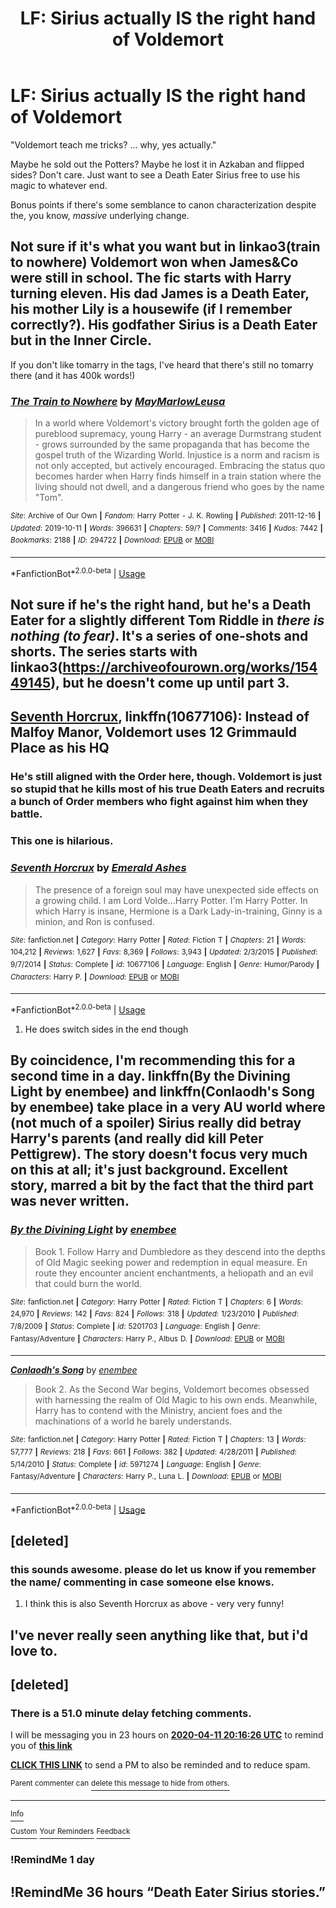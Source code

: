 #+TITLE: LF: Sirius actually IS the right hand of Voldemort

* LF: Sirius actually IS the right hand of Voldemort
:PROPERTIES:
:Author: darlingdaaaarling
:Score: 65
:DateUnix: 1586548704.0
:DateShort: 2020-Apr-11
:FlairText: Request
:END:
"Voldemort teach me tricks? ... why, yes actually."

Maybe he sold out the Potters? Maybe he lost it in Azkaban and flipped sides? Don't care. Just want to see a Death Eater Sirius free to use his magic to whatever end.

Bonus points if there's some semblance to canon characterization despite the, you know, /massive/ underlying change.


** Not sure if it's what you want but in linkao3(train to nowhere) Voldemort won when James&Co were still in school. The fic starts with Harry turning eleven. His dad James is a Death Eater, his mother Lily is a housewife (if I remember correctly?). His godfather Sirius is a Death Eater but in the Inner Circle.

If you don't like tomarry in the tags, I've heard that there's still no tomarry there (and it has 400k words!)
:PROPERTIES:
:Author: Sharedo
:Score: 19
:DateUnix: 1586551724.0
:DateShort: 2020-Apr-11
:END:

*** [[https://archiveofourown.org/works/294722][*/The Train to Nowhere/*]] by [[https://www.archiveofourown.org/users/MayMarlow/pseuds/MayMarlow/users/Leusa/pseuds/Leusa][/MayMarlowLeusa/]]

#+begin_quote
  In a world where Voldemort's victory brought forth the golden age of pureblood supremacy, young Harry - an average Durmstrang student - grows surrounded by the same propaganda that has become the gospel truth of the Wizarding World. Injustice is a norm and racism is not only accepted, but actively encouraged. Embracing the status quo becomes harder when Harry finds himself in a train station where the living should not dwell, and a dangerous friend who goes by the name "Tom".
#+end_quote

^{/Site/:} ^{Archive} ^{of} ^{Our} ^{Own} ^{*|*} ^{/Fandom/:} ^{Harry} ^{Potter} ^{-} ^{J.} ^{K.} ^{Rowling} ^{*|*} ^{/Published/:} ^{2011-12-16} ^{*|*} ^{/Updated/:} ^{2019-10-11} ^{*|*} ^{/Words/:} ^{396631} ^{*|*} ^{/Chapters/:} ^{59/?} ^{*|*} ^{/Comments/:} ^{3416} ^{*|*} ^{/Kudos/:} ^{7442} ^{*|*} ^{/Bookmarks/:} ^{2188} ^{*|*} ^{/ID/:} ^{294722} ^{*|*} ^{/Download/:} ^{[[https://archiveofourown.org/downloads/294722/The%20Train%20to%20Nowhere.epub?updated_at=1584740014][EPUB]]} ^{or} ^{[[https://archiveofourown.org/downloads/294722/The%20Train%20to%20Nowhere.mobi?updated_at=1584740014][MOBI]]}

--------------

*FanfictionBot*^{2.0.0-beta} | [[https://github.com/tusing/reddit-ffn-bot/wiki/Usage][Usage]]
:PROPERTIES:
:Author: FanfictionBot
:Score: 2
:DateUnix: 1586551748.0
:DateShort: 2020-Apr-11
:END:


** Not sure if he's the right hand, but he's a Death Eater for a slightly different Tom Riddle in /there is nothing (to fear)/. It's a series of one-shots and shorts. The series starts with linkao3([[https://archiveofourown.org/works/15449145]]), but he doesn't come up until part 3.
:PROPERTIES:
:Author: Efficient_Assistant
:Score: 4
:DateUnix: 1586572211.0
:DateShort: 2020-Apr-11
:END:


** [[https://www.fanfiction.net/s/10677106/1/][Seventh Horcrux]], linkffn(10677106): Instead of Malfoy Manor, Voldemort uses 12 Grimmauld Place as his HQ
:PROPERTIES:
:Author: InquisitorCOC
:Score: 12
:DateUnix: 1586551347.0
:DateShort: 2020-Apr-11
:END:

*** He's still aligned with the Order here, though. Voldemort is just so stupid that he kills most of his true Death Eaters and recruits a bunch of Order members who fight against him when they battle.
:PROPERTIES:
:Author: Lightwavers
:Score: 25
:DateUnix: 1586551605.0
:DateShort: 2020-Apr-11
:END:


*** This one is hilarious.
:PROPERTIES:
:Author: ElphabaTheGood
:Score: 13
:DateUnix: 1586552011.0
:DateShort: 2020-Apr-11
:END:


*** [[https://www.fanfiction.net/s/10677106/1/][*/Seventh Horcrux/*]] by [[https://www.fanfiction.net/u/4112736/Emerald-Ashes][/Emerald Ashes/]]

#+begin_quote
  The presence of a foreign soul may have unexpected side effects on a growing child. I am Lord Volde...Harry Potter. I'm Harry Potter. In which Harry is insane, Hermione is a Dark Lady-in-training, Ginny is a minion, and Ron is confused.
#+end_quote

^{/Site/:} ^{fanfiction.net} ^{*|*} ^{/Category/:} ^{Harry} ^{Potter} ^{*|*} ^{/Rated/:} ^{Fiction} ^{T} ^{*|*} ^{/Chapters/:} ^{21} ^{*|*} ^{/Words/:} ^{104,212} ^{*|*} ^{/Reviews/:} ^{1,627} ^{*|*} ^{/Favs/:} ^{8,369} ^{*|*} ^{/Follows/:} ^{3,943} ^{*|*} ^{/Updated/:} ^{2/3/2015} ^{*|*} ^{/Published/:} ^{9/7/2014} ^{*|*} ^{/Status/:} ^{Complete} ^{*|*} ^{/id/:} ^{10677106} ^{*|*} ^{/Language/:} ^{English} ^{*|*} ^{/Genre/:} ^{Humor/Parody} ^{*|*} ^{/Characters/:} ^{Harry} ^{P.} ^{*|*} ^{/Download/:} ^{[[http://www.ff2ebook.com/old/ffn-bot/index.php?id=10677106&source=ff&filetype=epub][EPUB]]} ^{or} ^{[[http://www.ff2ebook.com/old/ffn-bot/index.php?id=10677106&source=ff&filetype=mobi][MOBI]]}

--------------

*FanfictionBot*^{2.0.0-beta} | [[https://github.com/tusing/reddit-ffn-bot/wiki/Usage][Usage]]
:PROPERTIES:
:Author: FanfictionBot
:Score: 2
:DateUnix: 1586551361.0
:DateShort: 2020-Apr-11
:END:

**** He does switch sides in the end though
:PROPERTIES:
:Author: Von_Usedom
:Score: 0
:DateUnix: 1586551461.0
:DateShort: 2020-Apr-11
:END:


** By coincidence, I'm recommending this for a second time in a day. linkffn(By the Divining Light by enembee) and linkffn(Conlaodh's Song by enembee) take place in a very AU world where (not much of a spoiler) Sirius really did betray Harry's parents (and really did kill Peter Pettigrew). The story doesn't focus very much on this at all; it's just background. Excellent story, marred a bit by the fact that the third part was never written.
:PROPERTIES:
:Author: verysleepy8
:Score: 3
:DateUnix: 1586618425.0
:DateShort: 2020-Apr-11
:END:

*** [[https://www.fanfiction.net/s/5201703/1/][*/By the Divining Light/*]] by [[https://www.fanfiction.net/u/980211/enembee][/enembee/]]

#+begin_quote
  Book 1. Follow Harry and Dumbledore as they descend into the depths of Old Magic seeking power and redemption in equal measure. En route they encounter ancient enchantments, a heliopath and an evil that could burn the world.
#+end_quote

^{/Site/:} ^{fanfiction.net} ^{*|*} ^{/Category/:} ^{Harry} ^{Potter} ^{*|*} ^{/Rated/:} ^{Fiction} ^{T} ^{*|*} ^{/Chapters/:} ^{6} ^{*|*} ^{/Words/:} ^{24,970} ^{*|*} ^{/Reviews/:} ^{142} ^{*|*} ^{/Favs/:} ^{824} ^{*|*} ^{/Follows/:} ^{318} ^{*|*} ^{/Updated/:} ^{1/23/2010} ^{*|*} ^{/Published/:} ^{7/8/2009} ^{*|*} ^{/Status/:} ^{Complete} ^{*|*} ^{/id/:} ^{5201703} ^{*|*} ^{/Language/:} ^{English} ^{*|*} ^{/Genre/:} ^{Fantasy/Adventure} ^{*|*} ^{/Characters/:} ^{Harry} ^{P.,} ^{Albus} ^{D.} ^{*|*} ^{/Download/:} ^{[[http://www.ff2ebook.com/old/ffn-bot/index.php?id=5201703&source=ff&filetype=epub][EPUB]]} ^{or} ^{[[http://www.ff2ebook.com/old/ffn-bot/index.php?id=5201703&source=ff&filetype=mobi][MOBI]]}

--------------

[[https://www.fanfiction.net/s/5971274/1/][*/Conlaodh's Song/*]] by [[https://www.fanfiction.net/u/980211/enembee][/enembee/]]

#+begin_quote
  Book 2. As the Second War begins, Voldemort becomes obsessed with harnessing the realm of Old Magic to his own ends. Meanwhile, Harry has to contend with the Ministry, ancient foes and the machinations of a world he barely understands.
#+end_quote

^{/Site/:} ^{fanfiction.net} ^{*|*} ^{/Category/:} ^{Harry} ^{Potter} ^{*|*} ^{/Rated/:} ^{Fiction} ^{T} ^{*|*} ^{/Chapters/:} ^{13} ^{*|*} ^{/Words/:} ^{57,777} ^{*|*} ^{/Reviews/:} ^{218} ^{*|*} ^{/Favs/:} ^{661} ^{*|*} ^{/Follows/:} ^{382} ^{*|*} ^{/Updated/:} ^{4/28/2011} ^{*|*} ^{/Published/:} ^{5/14/2010} ^{*|*} ^{/Status/:} ^{Complete} ^{*|*} ^{/id/:} ^{5971274} ^{*|*} ^{/Language/:} ^{English} ^{*|*} ^{/Genre/:} ^{Fantasy/Adventure} ^{*|*} ^{/Characters/:} ^{Harry} ^{P.,} ^{Luna} ^{L.} ^{*|*} ^{/Download/:} ^{[[http://www.ff2ebook.com/old/ffn-bot/index.php?id=5971274&source=ff&filetype=epub][EPUB]]} ^{or} ^{[[http://www.ff2ebook.com/old/ffn-bot/index.php?id=5971274&source=ff&filetype=mobi][MOBI]]}

--------------

*FanfictionBot*^{2.0.0-beta} | [[https://github.com/tusing/reddit-ffn-bot/wiki/Usage][Usage]]
:PROPERTIES:
:Author: FanfictionBot
:Score: 1
:DateUnix: 1586618439.0
:DateShort: 2020-Apr-11
:END:


** [deleted]
:PROPERTIES:
:Score: 5
:DateUnix: 1586588054.0
:DateShort: 2020-Apr-11
:END:

*** this sounds awesome. please do let us know if you remember the name/ commenting in case someone else knows.
:PROPERTIES:
:Author: academico5000
:Score: 1
:DateUnix: 1586590043.0
:DateShort: 2020-Apr-11
:END:

**** I think this is also Seventh Horcrux as above - very very funny!
:PROPERTIES:
:Author: RosalieDene
:Score: 9
:DateUnix: 1586598076.0
:DateShort: 2020-Apr-11
:END:


** I've never really seen anything like that, but i'd love to.
:PROPERTIES:
:Author: uh_hello_thanks
:Score: 2
:DateUnix: 1586562722.0
:DateShort: 2020-Apr-11
:END:


** [deleted]
:PROPERTIES:
:Score: 1
:DateUnix: 1586549786.0
:DateShort: 2020-Apr-11
:END:

*** There is a 51.0 minute delay fetching comments.

I will be messaging you in 23 hours on [[http://www.wolframalpha.com/input/?i=2020-04-11%2020:16:26%20UTC%20To%20Local%20Time][*2020-04-11 20:16:26 UTC*]] to remind you of [[https://np.reddit.com/r/HPfanfiction/comments/fynfrj/lf_sirius_actually_is_the_right_hand_of_voldemort/fn0vx6u/?context=3][*this link*]]

[[https://np.reddit.com/message/compose/?to=RemindMeBot&subject=Reminder&message=%5Bhttps%3A%2F%2Fwww.reddit.com%2Fr%2FHPfanfiction%2Fcomments%2Ffynfrj%2Flf_sirius_actually_is_the_right_hand_of_voldemort%2Ffn0vx6u%2F%5D%0A%0ARemindMe%21%202020-04-11%2020%3A16%3A26%20UTC][*CLICK THIS LINK*]] to send a PM to also be reminded and to reduce spam.

^{Parent commenter can} [[https://np.reddit.com/message/compose/?to=RemindMeBot&subject=Delete%20Comment&message=Delete%21%20fynfrj][^{delete this message to hide from others.}]]

--------------

[[https://np.reddit.com/r/RemindMeBot/comments/e1bko7/remindmebot_info_v21/][^{Info}]]

[[https://np.reddit.com/message/compose/?to=RemindMeBot&subject=Reminder&message=%5BLink%20or%20message%20inside%20square%20brackets%5D%0A%0ARemindMe%21%20Time%20period%20here][^{Custom}]]
[[https://np.reddit.com/message/compose/?to=RemindMeBot&subject=List%20Of%20Reminders&message=MyReminders%21][^{Your Reminders}]]
[[https://np.reddit.com/message/compose/?to=Watchful1&subject=RemindMeBot%20Feedback][^{Feedback}]]
:PROPERTIES:
:Author: RemindMeBot
:Score: 2
:DateUnix: 1586552878.0
:DateShort: 2020-Apr-11
:END:


*** !RemindMe 1 day
:PROPERTIES:
:Author: TheSpicyTriangle
:Score: -1
:DateUnix: 1586551166.0
:DateShort: 2020-Apr-11
:END:


** !RemindMe 36 hours “Death Eater Sirius stories.”
:PROPERTIES:
:Author: Lightwavers
:Score: -2
:DateUnix: 1586551530.0
:DateShort: 2020-Apr-11
:END:
